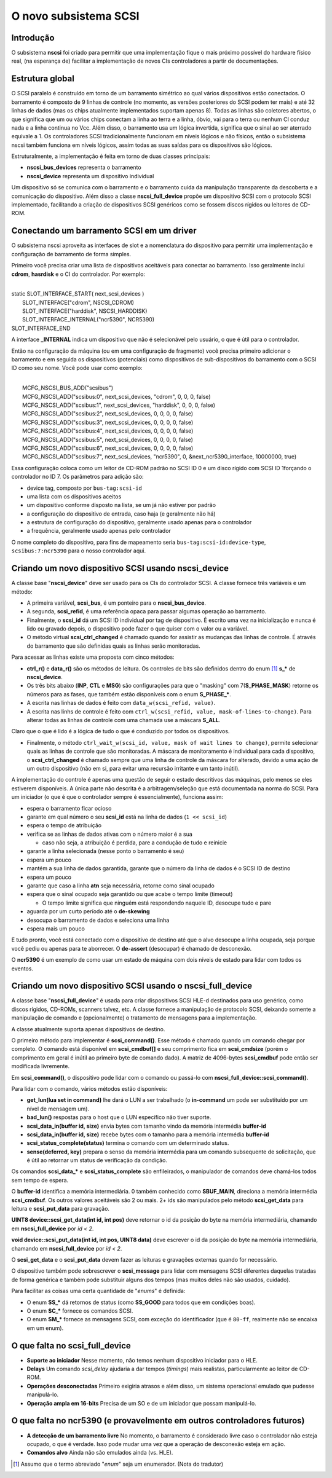 .. raw:: latex

	\clearpage

O novo subsistema SCSI
======================

Introdução
----------

O subsistema **nscsi** foi criado para permitir que uma implementação
fique o mais próximo possível do hardware físico real, (na esperança de)
facilitar a implementação de novos CIs controladores a partir de
documentações.


Estrutura global
----------------

O SCSI paralelo é construído em torno de um barramento simétrico ao qual
vários dispositivos estão conectados. O barramento é composto de 9
linhas de controle (no momento, as versões posteriores do SCSI podem ter
mais) e até 32 linhas de dados (mas os chips atualmente implementados
suportam apenas 8). Todas as linhas são coletores abertos, o que
significa que um ou vários chips conectam a linha ao terra e a linha,
óbvio, vai para o terra ou nenhum CI conduz nada e a linha continua no
Vcc. Além disso, o barramento usa um lógica invertida, significa que o
sinal ao ser aterrado equivale a 1.
Os controladores SCSI tradicionalmente funcionam em níveis lógicos e não
físicos, então o subsistema nscsi também funciona em níveis lógicos,
assim todas as suas saídas para os dispositivos são lógicos.

Estruturalmente, a implementação é feita em torno de duas classes
principais:

* **nscsi_bus_devices** representa o barramento
* **nscsi_device** representa um dispositivo individual

Um dispositivo só se comunica com o barramento e o barramento cuida da
manipulação transparente da descoberta e a comunicação do dispositivo.
Além disso a classe **nscsi_full_device** propõe um dispositivo SCSI com
o protocolo SCSI implementado, facilitando a criação de dispositivos
SCSI genéricos como se fossem discos rígidos ou leitores de CD-ROM.


Conectando um barramento SCSI em um driver
------------------------------------------

O subsistema nscsi aproveita as interfaces de slot e a nomenclatura do
dispositivo para permitir uma implementação e configuração de barramento
de forma simples.

Primeiro você precisa criar uma lista de dispositivos aceitáveis para
conectar ao barramento. Isso geralmente inclui **cdrom**, **hasrdisk** e
o CI do controlador.
Por exemplo:

|
| static SLOT_INTERFACE_START( next_scsi_devices )
|     SLOT_INTERFACE("cdrom", NSCSI_CDROM)
|     SLOT_INTERFACE("harddisk", NSCSI_HARDDISK)
|     SLOT_INTERFACE_INTERNAL("ncr5390", NCR5390)
| SLOT_INTERFACE_END

A interface **_INTERNAL** indica um dispositivo que não é selecionável
pelo usuário, o que é útil para o controlador.

Então na configuração da máquina (ou em uma configuração de fragmento)
você precisa primeiro adicionar o barramento e em seguida os
dispositivos (potenciais) como dispositivos de sub-dispositivos do
barramento com o SCSI ID como seu nome. Você pode usar como exemplo:

|
|     MCFG_NSCSI_BUS_ADD("scsibus")
|     MCFG_NSCSI_ADD("scsibus:0", next_scsi_devices, "cdrom", 0, 0, 0, false)
|     MCFG_NSCSI_ADD("scsibus:1", next_scsi_devices, "harddisk", 0, 0, 0, false)
|     MCFG_NSCSI_ADD("scsibus:2", next_scsi_devices, 0, 0, 0, 0, false)
|     MCFG_NSCSI_ADD("scsibus:3", next_scsi_devices, 0, 0, 0, 0, false)
|     MCFG_NSCSI_ADD("scsibus:4", next_scsi_devices, 0, 0, 0, 0, false)
|     MCFG_NSCSI_ADD("scsibus:5", next_scsi_devices, 0, 0, 0, 0, false)
|     MCFG_NSCSI_ADD("scsibus:6", next_scsi_devices, 0, 0, 0, 0, false)
|     MCFG_NSCSI_ADD("scsibus:7", next_scsi_devices, "ncr5390", 0, &next_ncr5390_interface, 10000000, true)

Essa configuração coloca como um leitor de CD-ROM padrão no SCSI ID 0 e
um disco rígido com SCSI ID 1forçando o controlador no ID 7.
Os parâmetros para adição são:

- device tag, composto por ``bus-tag:scsi-id``
- uma lista com os dispositivos aceitos
- um dispositivo conforme disposto na lista, se um já não estiver por padrão
- a configuração do dispositivo de entrada, caso haja (e geralmente não há)
- a estrutura de configuração do dispositivo, geralmente usado apenas para o controlador
- a frequência, geralmente usado apenas pelo controlador

O nome completo do dispositivo, para fins de mapeamento seria
``bus-tag:scsi-id:device-type``, ``scsibus:7:ncr5390`` para o nosso
controlador aqui.


Criando um novo dispositivo SCSI usando nscsi_device
----------------------------------------------------

A classe base "**nscsi_device**" deve ser usado para os CIs do
controlador SCSI. A classe fornece três variáveis e um método:

- A primeira variável, **scsi_bus**, é um ponteiro para o
  **nscsi_bus_device**.
- A segunda, **scsi_refid**, é uma referência opaca para passar algumas
  operação ao barramento.
- Finalmente, o **scsi_id** dá um SCSI ID individual por tag de
  dispositivo. É escrito uma vez na inicialização e nunca é lido ou
  gravado depois, o dispositivo pode fazer o que quiser com o valor ou a
  variável.

- O método virtual **scsi_ctrl_changed** é chamado quando for assistir
  as mudanças das linhas de controle. É através do barramento que são
  definidas quais as linhas serão monitoradas.

Para acessar as linhas existe uma proposta com cinco métodos:

* **ctrl_r()** e **data_r()** são os métodos de leitura.
  Os controles de bits são definidos dentro do enum [1]_ **s_\*** de
  **nscsi_device**.

* Os três bits abaixo (**INP**, **CTL** e **MSG**) são configurações
  para que o "masking" com 7(**S_PHASE_MASK**) retorne os números para
  as fases, que também estão disponíveis com o enum **S_PHASE_\***.

* A escrita nas linhas de dados é feito com ``data_w(scsi_refid,
  value)``.

* A escrita nas linhs de controle é feito com
  ``ctrl_w(scsi_refid, value, mask-of-lines-to-change)``.
  Para alterar todas as linhas de controle com uma chamada use a máscara
  **S_ALL**.

Claro que o que é lido é a lógica de tudo o que é conduzido por todos os
dispositivos.

* Finalmente, o método
  ``ctrl_wait_w(scsi_id, value, mask of wait lines to change)``, permite
  selecionar quais as linhas de controle que são monitoradas. A máscara
  de monitoramento é individual para cada dispositivo, o
  **scsi_ctrl_changed** é chamado sempre que uma linha de controle da
  máscara for alterado, devido a uma ação de um outro dispositivo (não
  em si, para evitar uma recursão irritante e um tanto inútil).

A implementação do controle é apenas uma questão de seguir o estado
descritivos das máquinas, pelo menos se eles estiverem disponíveis.
A única parte não descrita é a arbitragem/seleção que está documentada
na norma do SCSI. Para um iniciador (o que é que o controlador sempre é
essencialmente), funciona assim:

* espera o barramento ficar ocioso
* garante em qual número o seu **scsi_id** está na linha de dados
  (``1 << scsi_id``)
* espera o tempo de atribuição
* verifica se as linhas de dados ativas com o número maior é a sua

  * caso não seja, a atribuição é perdida, pare a condução de tudo e
    reinicie

* garante a linha selecionada (nesse ponto o barramento é seu)
* espera um pouco
* mantém a sua linha de dados garantida, garante que o número da linha
  de dados é o SCSI ID de destino
* espera um pouco
* garante que caso a linha **atn** seja necessária, retorne como sinal
  ocupado
* espera que o sinal ocupado seja garantido ou que acabe o tempo limite
  (timeout)

  * O tempo limite significa que ninguém está respondendo naquele ID,
    desocupe tudo e pare
* aguarda por um curto período até o **de-skewing**
* desocupa o barramento de dados e seleciona uma linha
* espera mais um pouco

E tudo pronto, você está conectado com o dispositivo de destino até que
o alvo desocupe a linha ocupada, seja porque você pediu ou apenas para
te aborrecer. O **de-assert** (desocupar) é chamado de desconexão.

O **ncr5390** é um exemplo de como usar um estado de máquina com dois
níveis de estado para lidar com todos os eventos.


Criando um novo dispositivo SCSI usando o **nscsi_full_device**
---------------------------------------------------------------

A classe base "**nscsi_full_device**" é usada para criar dispositivos
SCSI HLE-d destinados para uso genérico, como discos rígidos, CD-ROMs,
scanners talvez, etc. A classe fornece a manipulação de protocolo SCSI,
deixando somente a manipulação de comando e (opcionalmente) o tratamento
de mensagens para a implementação.

A classe atualmente suporta apenas dispositivos de destino.

O primeiro método para implementar é **scsi_command()**. Esse método é
chamado quando um comando chegar por completo. O comando está disponível
em **scsi_cmdbuf[]** e seu comprimento fica em **scsi_cmdsize** (porém o
comprimento em geral é inútil ao primeiro byte de comando dado).
A matriz de 4096-bytes **scsi_cmdbuf** pode então ser modificada
livremente.

Em **scsi_command()**, o dispositivo pode lidar com o comando ou
passá-lo com **nscsi_full_device::scsi_command()**.

Para lidar com o comando, vários métodos estão disponíveis:

- **get_lun(lua set in command)** lhe dará o LUN a ser trabalhado (o
  **in-command** um pode ser substituído por um nível de mensagem um).

- **bad_lun()** respostas para o host que o LUN específico não tiver
  suporte.

- **scsi_data_in(buffer id, size)** envia bytes com tamanho vindo da
  memória intermédia **buffer-id**

- **scsi_data_in(buffer id, size)** recebe bytes com o tamanho para a
  memória intermédia **buffer-id**

- **scsi_status_complete(status)** termina o comando com um determinado
  status.

- **sense(deferred, key)** prepara o senso da memória intermédia para um
  comando subsequente de solicitação, que é útil ao retornar um status
  de verificação da condição.

Os comandos **scsi_data_\*** e **scsi_status_complete** são
enfileirados, o manipulador de comandos deve chamá-los todos sem
tempo de espera.

O **buffer-id** identifica a memória intermediária. 0 também conhecido
como **SBUF_MAIN**, direciona a memória intermédia **scsi_cmdbuf**.
Os outros valores aceitáveis são 2 ou mais. 2+ ids são manipulados pelo
método **scsi_get_data** para leitura e **scsi_put_data** para gravação.

**UINT8 device::scsi_get_data(int id, int pos)** deve retornar o id da
posição do byte na memória intermediária, chamando em
**nscsi_full_device** por *id < 2*.

**void device::scsi_put_data(int id, int pos, UINT8 data)** deve
escrever o id da posição do byte na memória intermediária, chamando em
**nscsi_full_device** por *id < 2*.

O **scsi_get_data** e o **scsi_put_data** devem fazer as leituras e
gravações externas quando for necessário.

O dispositivo também pode sobrescrever o **scsi_message** para lidar com
mensagens SCSI diferentes daquelas tratadas de forma genérica e também
pode substituir alguns dos tempos (mas muitos deles não são usados,
cuidado).

Para facilitar as coisas uma certa quantidade de "*enums*" é definida:

- O enum **SS_\*** dá retornos de status (como **SS_GOOD** para todos
  que em condições boas).
- O enum **SC_\*** fornece os comandos SCSI.
- O enum **SM_\*** fornece as mensagens SCSI, com exceção do
  identificador (que é ``80-ff``, realmente não se encaixa em um enum).


O que falta no **scsi_full_device**
-----------------------------------


- **Suporte ao iniciador** Nesse momento, não temos nenhum dispositivo
  iniciador para o HLE.

- **Delays** Um comando *scsi_delay* ajudaria a dar tempos (*timings*)
  mais realistas, particularmente ao leitor de CD-ROM.

- **Operações desconectadas** Primeiro exigiria atrasos e além disso,
  um sistema operacional emulado que pudesse manipulá-lo.

- **Operação ampla em 16-bits** Precisa de um SO e de um iniciador que
  possam manipulá-lo.


O que falta no ncr5390 (e provavelmente em outros controladores futuros)
------------------------------------------------------------------------

- **A detecção de um barramento livre** No momento, o barramento é
  considerado livre caso o controlador não esteja ocupado, o que é
  verdade. Isso pode mudar uma vez que a operação de desconexão esteja
  em ação.

- **Comandos alvo** Ainda não são emulados ainda (vs. HLE).

.. [1]	Assumo que o termo abreviado "*enum*" seja um enumerador.
		(Nota do tradutor)
